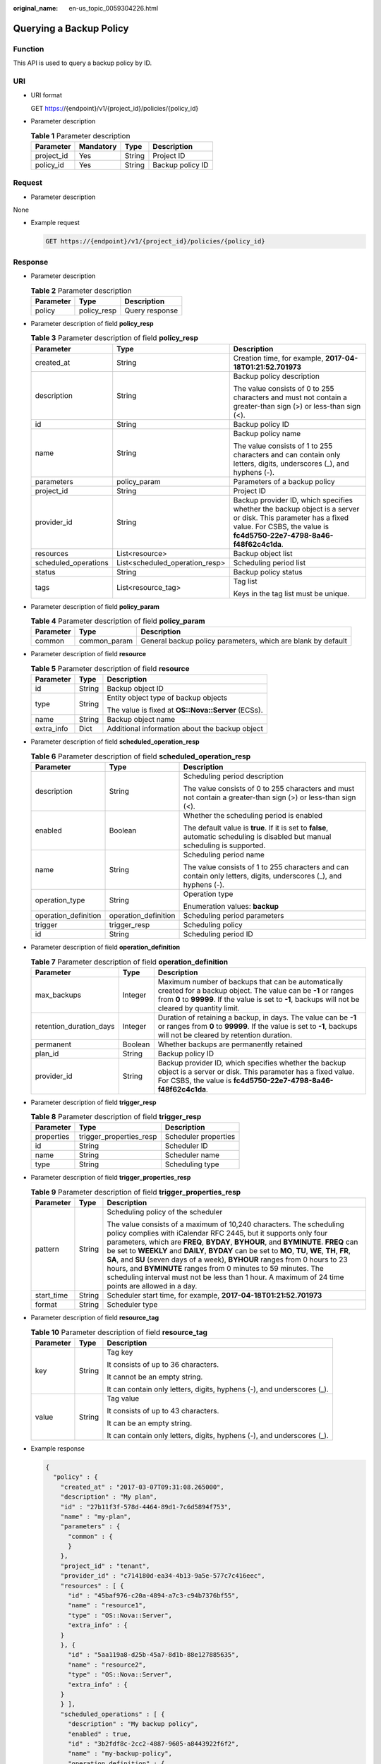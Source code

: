 :original_name: en-us_topic_0059304226.html

.. _en-us_topic_0059304226:

Querying a Backup Policy
========================

Function
--------

This API is used to query a backup policy by ID.

URI
---

-  URI format

   GET https://{endpoint}/v1/{project_id}/policies/{policy_id}

-  Parameter description

   .. table:: **Table 1** Parameter description

      ========== ========= ====== ================
      Parameter  Mandatory Type   Description
      ========== ========= ====== ================
      project_id Yes       String Project ID
      policy_id  Yes       String Backup policy ID
      ========== ========= ====== ================

Request
-------

-  Parameter description

None

-  Example request

   .. code-block:: text

      GET https://{endpoint}/v1/{project_id}/policies/{policy_id}

Response
--------

-  Parameter description

   .. table:: **Table 2** Parameter description

      ========= =========== ==============
      Parameter Type        Description
      ========= =========== ==============
      policy    policy_resp Query response
      ========= =========== ==============

-  Parameter description of field **policy_resp**

   .. table:: **Table 3** Parameter description of field **policy_resp**

      +-----------------------+--------------------------------+---------------------------------------------------------------------------------------------------------------------------------------------------------------------------------------+
      | Parameter             | Type                           | Description                                                                                                                                                                           |
      +=======================+================================+=======================================================================================================================================================================================+
      | created_at            | String                         | Creation time, for example, **2017-04-18T01:21:52.701973**                                                                                                                            |
      +-----------------------+--------------------------------+---------------------------------------------------------------------------------------------------------------------------------------------------------------------------------------+
      | description           | String                         | Backup policy description                                                                                                                                                             |
      |                       |                                |                                                                                                                                                                                       |
      |                       |                                | The value consists of 0 to 255 characters and must not contain a greater-than sign (>) or less-than sign (<).                                                                         |
      +-----------------------+--------------------------------+---------------------------------------------------------------------------------------------------------------------------------------------------------------------------------------+
      | id                    | String                         | Backup policy ID                                                                                                                                                                      |
      +-----------------------+--------------------------------+---------------------------------------------------------------------------------------------------------------------------------------------------------------------------------------+
      | name                  | String                         | Backup policy name                                                                                                                                                                    |
      |                       |                                |                                                                                                                                                                                       |
      |                       |                                | The value consists of 1 to 255 characters and can contain only letters, digits, underscores (_), and hyphens (-).                                                                     |
      +-----------------------+--------------------------------+---------------------------------------------------------------------------------------------------------------------------------------------------------------------------------------+
      | parameters            | policy_param                   | Parameters of a backup policy                                                                                                                                                         |
      +-----------------------+--------------------------------+---------------------------------------------------------------------------------------------------------------------------------------------------------------------------------------+
      | project_id            | String                         | Project ID                                                                                                                                                                            |
      +-----------------------+--------------------------------+---------------------------------------------------------------------------------------------------------------------------------------------------------------------------------------+
      | provider_id           | String                         | Backup provider ID, which specifies whether the backup object is a server or disk. This parameter has a fixed value. For CSBS, the value is **fc4d5750-22e7-4798-8a46-f48f62c4c1da**. |
      +-----------------------+--------------------------------+---------------------------------------------------------------------------------------------------------------------------------------------------------------------------------------+
      | resources             | List<resource>                 | Backup object list                                                                                                                                                                    |
      +-----------------------+--------------------------------+---------------------------------------------------------------------------------------------------------------------------------------------------------------------------------------+
      | scheduled_operations  | List<scheduled_operation_resp> | Scheduling period list                                                                                                                                                                |
      +-----------------------+--------------------------------+---------------------------------------------------------------------------------------------------------------------------------------------------------------------------------------+
      | status                | String                         | Backup policy status                                                                                                                                                                  |
      +-----------------------+--------------------------------+---------------------------------------------------------------------------------------------------------------------------------------------------------------------------------------+
      | tags                  | List<resource_tag>             | Tag list                                                                                                                                                                              |
      |                       |                                |                                                                                                                                                                                       |
      |                       |                                | Keys in the tag list must be unique.                                                                                                                                                  |
      +-----------------------+--------------------------------+---------------------------------------------------------------------------------------------------------------------------------------------------------------------------------------+

-  Parameter description of field **policy_param**

   .. table:: **Table 4** Parameter description of field **policy_param**

      +-----------+--------------+--------------------------------------------------------------+
      | Parameter | Type         | Description                                                  |
      +===========+==============+==============================================================+
      | common    | common_param | General backup policy parameters, which are blank by default |
      +-----------+--------------+--------------------------------------------------------------+

-  Parameter description of field **resource**

   .. table:: **Table 5** Parameter description of field **resource**

      +-----------------------+-----------------------+----------------------------------------------------+
      | Parameter             | Type                  | Description                                        |
      +=======================+=======================+====================================================+
      | id                    | String                | Backup object ID                                   |
      +-----------------------+-----------------------+----------------------------------------------------+
      | type                  | String                | Entity object type of backup objects               |
      |                       |                       |                                                    |
      |                       |                       | The value is fixed at **OS::Nova::Server** (ECSs). |
      +-----------------------+-----------------------+----------------------------------------------------+
      | name                  | String                | Backup object name                                 |
      +-----------------------+-----------------------+----------------------------------------------------+
      | extra_info            | Dict                  | Additional information about the backup object     |
      +-----------------------+-----------------------+----------------------------------------------------+

-  Parameter description of field **scheduled_operation_resp**

   .. table:: **Table 6** Parameter description of field **scheduled_operation_resp**

      +-----------------------+-----------------------+--------------------------------------------------------------------------------------------------------------------------------+
      | Parameter             | Type                  | Description                                                                                                                    |
      +=======================+=======================+================================================================================================================================+
      | description           | String                | Scheduling period description                                                                                                  |
      |                       |                       |                                                                                                                                |
      |                       |                       | The value consists of 0 to 255 characters and must not contain a greater-than sign (>) or less-than sign (<).                  |
      +-----------------------+-----------------------+--------------------------------------------------------------------------------------------------------------------------------+
      | enabled               | Boolean               | Whether the scheduling period is enabled                                                                                       |
      |                       |                       |                                                                                                                                |
      |                       |                       | The default value is **true**. If it is set to **false**, automatic scheduling is disabled but manual scheduling is supported. |
      +-----------------------+-----------------------+--------------------------------------------------------------------------------------------------------------------------------+
      | name                  | String                | Scheduling period name                                                                                                         |
      |                       |                       |                                                                                                                                |
      |                       |                       | The value consists of 1 to 255 characters and can contain only letters, digits, underscores (_), and hyphens (-).              |
      +-----------------------+-----------------------+--------------------------------------------------------------------------------------------------------------------------------+
      | operation_type        | String                | Operation type                                                                                                                 |
      |                       |                       |                                                                                                                                |
      |                       |                       | Enumeration values: **backup**                                                                                                 |
      +-----------------------+-----------------------+--------------------------------------------------------------------------------------------------------------------------------+
      | operation_definition  | operation_definition  | Scheduling period parameters                                                                                                   |
      +-----------------------+-----------------------+--------------------------------------------------------------------------------------------------------------------------------+
      | trigger               | trigger_resp          | Scheduling policy                                                                                                              |
      +-----------------------+-----------------------+--------------------------------------------------------------------------------------------------------------------------------+
      | id                    | String                | Scheduling period ID                                                                                                           |
      +-----------------------+-----------------------+--------------------------------------------------------------------------------------------------------------------------------+

-  Parameter description of field **operation_definition**

   .. table:: **Table 7** Parameter description of field **operation_definition**

      +-------------------------+---------+---------------------------------------------------------------------------------------------------------------------------------------------------------------------------------------------------------------------------+
      | Parameter               | Type    | Description                                                                                                                                                                                                               |
      +=========================+=========+===========================================================================================================================================================================================================================+
      | max_backups             | Integer | Maximum number of backups that can be automatically created for a backup object. The value can be **-1** or ranges from **0** to **99999**. If the value is set to **-1**, backups will not be cleared by quantity limit. |
      +-------------------------+---------+---------------------------------------------------------------------------------------------------------------------------------------------------------------------------------------------------------------------------+
      | retention_duration_days | Integer | Duration of retaining a backup, in days. The value can be **-1** or ranges from **0** to **99999**. If the value is set to **-1**, backups will not be cleared by retention duration.                                     |
      +-------------------------+---------+---------------------------------------------------------------------------------------------------------------------------------------------------------------------------------------------------------------------------+
      | permanent               | Boolean | Whether backups are permanently retained                                                                                                                                                                                  |
      +-------------------------+---------+---------------------------------------------------------------------------------------------------------------------------------------------------------------------------------------------------------------------------+
      | plan_id                 | String  | Backup policy ID                                                                                                                                                                                                          |
      +-------------------------+---------+---------------------------------------------------------------------------------------------------------------------------------------------------------------------------------------------------------------------------+
      | provider_id             | String  | Backup provider ID, which specifies whether the backup object is a server or disk. This parameter has a fixed value. For CSBS, the value is **fc4d5750-22e7-4798-8a46-f48f62c4c1da**.                                     |
      +-------------------------+---------+---------------------------------------------------------------------------------------------------------------------------------------------------------------------------------------------------------------------------+

-  Parameter description of field **trigger_resp**

   .. table:: **Table 8** Parameter description of field **trigger_resp**

      ========== ======================= ====================
      Parameter  Type                    Description
      ========== ======================= ====================
      properties trigger_properties_resp Scheduler properties
      id         String                  Scheduler ID
      name       String                  Scheduler name
      type       String                  Scheduling type
      ========== ======================= ====================

-  Parameter description of field **trigger_properties_resp**

   .. table:: **Table 9** Parameter description of field **trigger_properties_resp**

      +-----------------------+-----------------------+----------------------------------------------------------------------------------------------------------------------------------------------------------------------------------------------------------------------------------------------------------------------------------------------------------------------------------------------------------------------------------------------------------------------------------------------------------------------------------------------------------------------------------------------------------------------------------------+
      | Parameter             | Type                  | Description                                                                                                                                                                                                                                                                                                                                                                                                                                                                                                                                                                            |
      +=======================+=======================+========================================================================================================================================================================================================================================================================================================================================================================================================================================================================================================================================================================================+
      | pattern               | String                | Scheduling policy of the scheduler                                                                                                                                                                                                                                                                                                                                                                                                                                                                                                                                                     |
      |                       |                       |                                                                                                                                                                                                                                                                                                                                                                                                                                                                                                                                                                                        |
      |                       |                       | The value consists of a maximum of 10,240 characters. The scheduling policy complies with iCalendar RFC 2445, but it supports only four parameters, which are **FREQ**, **BYDAY**, **BYHOUR**, and **BYMINUTE**. **FREQ** can be set to **WEEKLY** and **DAILY**, **BYDAY** can be set to **MO**, **TU**, **WE**, **TH**, **FR**, **SA**, and **SU** (seven days of a week), **BYHOUR** ranges from 0 hours to 23 hours, and **BYMINUTE** ranges from 0 minutes to 59 minutes. The scheduling interval must not be less than 1 hour. A maximum of 24 time points are allowed in a day. |
      +-----------------------+-----------------------+----------------------------------------------------------------------------------------------------------------------------------------------------------------------------------------------------------------------------------------------------------------------------------------------------------------------------------------------------------------------------------------------------------------------------------------------------------------------------------------------------------------------------------------------------------------------------------------+
      | start_time            | String                | Scheduler start time, for example, **2017-04-18T01:21:52.701973**                                                                                                                                                                                                                                                                                                                                                                                                                                                                                                                      |
      +-----------------------+-----------------------+----------------------------------------------------------------------------------------------------------------------------------------------------------------------------------------------------------------------------------------------------------------------------------------------------------------------------------------------------------------------------------------------------------------------------------------------------------------------------------------------------------------------------------------------------------------------------------------+
      | format                | String                | Scheduler type                                                                                                                                                                                                                                                                                                                                                                                                                                                                                                                                                                         |
      +-----------------------+-----------------------+----------------------------------------------------------------------------------------------------------------------------------------------------------------------------------------------------------------------------------------------------------------------------------------------------------------------------------------------------------------------------------------------------------------------------------------------------------------------------------------------------------------------------------------------------------------------------------------+

-  Parameter description of field **resource_tag**

   .. table:: **Table 10** Parameter description of field **resource_tag**

      +-----------------------+-----------------------+------------------------------------------------------------------------+
      | Parameter             | Type                  | Description                                                            |
      +=======================+=======================+========================================================================+
      | key                   | String                | Tag key                                                                |
      |                       |                       |                                                                        |
      |                       |                       | It consists of up to 36 characters.                                    |
      |                       |                       |                                                                        |
      |                       |                       | It cannot be an empty string.                                          |
      |                       |                       |                                                                        |
      |                       |                       | It can contain only letters, digits, hyphens (-), and underscores (_). |
      +-----------------------+-----------------------+------------------------------------------------------------------------+
      | value                 | String                | Tag value                                                              |
      |                       |                       |                                                                        |
      |                       |                       | It consists of up to 43 characters.                                    |
      |                       |                       |                                                                        |
      |                       |                       | It can be an empty string.                                             |
      |                       |                       |                                                                        |
      |                       |                       | It can contain only letters, digits, hyphens (-), and underscores (_). |
      +-----------------------+-----------------------+------------------------------------------------------------------------+

-  Example response

   .. code-block::

      {
        "policy" : {
          "created_at" : "2017-03-07T09:31:08.265000",
          "description" : "My plan",
          "id" : "27b11f3f-578d-4464-89d1-7c6d5894f753",
          "name" : "my-plan",
          "parameters" : {
            "common" : {
            }
          },
          "project_id" : "tenant",
          "provider_id" : "c714180d-ea34-4b13-9a5e-577c7c416eec",
          "resources" : [ {
            "id" : "45baf976-c20a-4894-a7c3-c94b7376bf55",
            "name" : "resource1",
            "type" : "OS::Nova::Server",
            "extra_info" : {
          }
          }, {
            "id" : "5aa119a8-d25b-45a7-8d1b-88e127885635",
            "name" : "resource2",
            "type" : "OS::Nova::Server",
            "extra_info" : {
          }
          } ],
          "scheduled_operations" : [ {
            "description" : "My backup policy",
            "enabled" : true,
            "id" : "3b2fdf8c-2cc2-4887-9605-a8443922f6f2",
            "name" : "my-backup-policy",
            "operation_definition" : {
              "max_backups" : "20",
              "plan_id" : "27b11f3f-578d-4464-89d1-7c6d5894f753",
              "provider_id" : "c714180d-ea34-4b13-9a5e-577c7c416eec"
            },
            "operation_type" : "backup",
            "trigger" : {
              "id" : "f1246246-ec6a-4e9a-917e-d050dc2808c9",
              "name" : "default",
              "properties" : {
                "pattern" : "BEGIN:VCALENDAR\r\nBEGIN:VEVENT\r\nRRULE:FREQ=WEEKLY;BYDAY=TH;BYHOUR=12;BYMINUTE=27\r\nEND:VEVENT\r\nEND:VCALENDAR\r\n",
                "start_time" : "2017-03-07 09:31:08",
                "format": "ical"
              },
              "type" : "time"
            },
            "trigger_id" : "f1246246-ec6a-4e9a-917e-d050dc2808c9"
          } ],
          "status" : "disabled"
        }
      }

Status Codes
------------

-  Normal

   =========== ===========
   Status Code Description
   =========== ===========
   200         OK
   =========== ===========

-  Abnormal

   =========== ===========================
   Status Code Description
   =========== ===========================
   400         Invalid request parameters.
   401         Authentication failed.
   403         No operation permission.
   404         Requested object not found.
   500         Service internal error.
   503         Service unavailable.
   =========== ===========================

Error Codes
-----------

For details, see :ref:`Error Codes <en-us_topic_0071888297>`.
